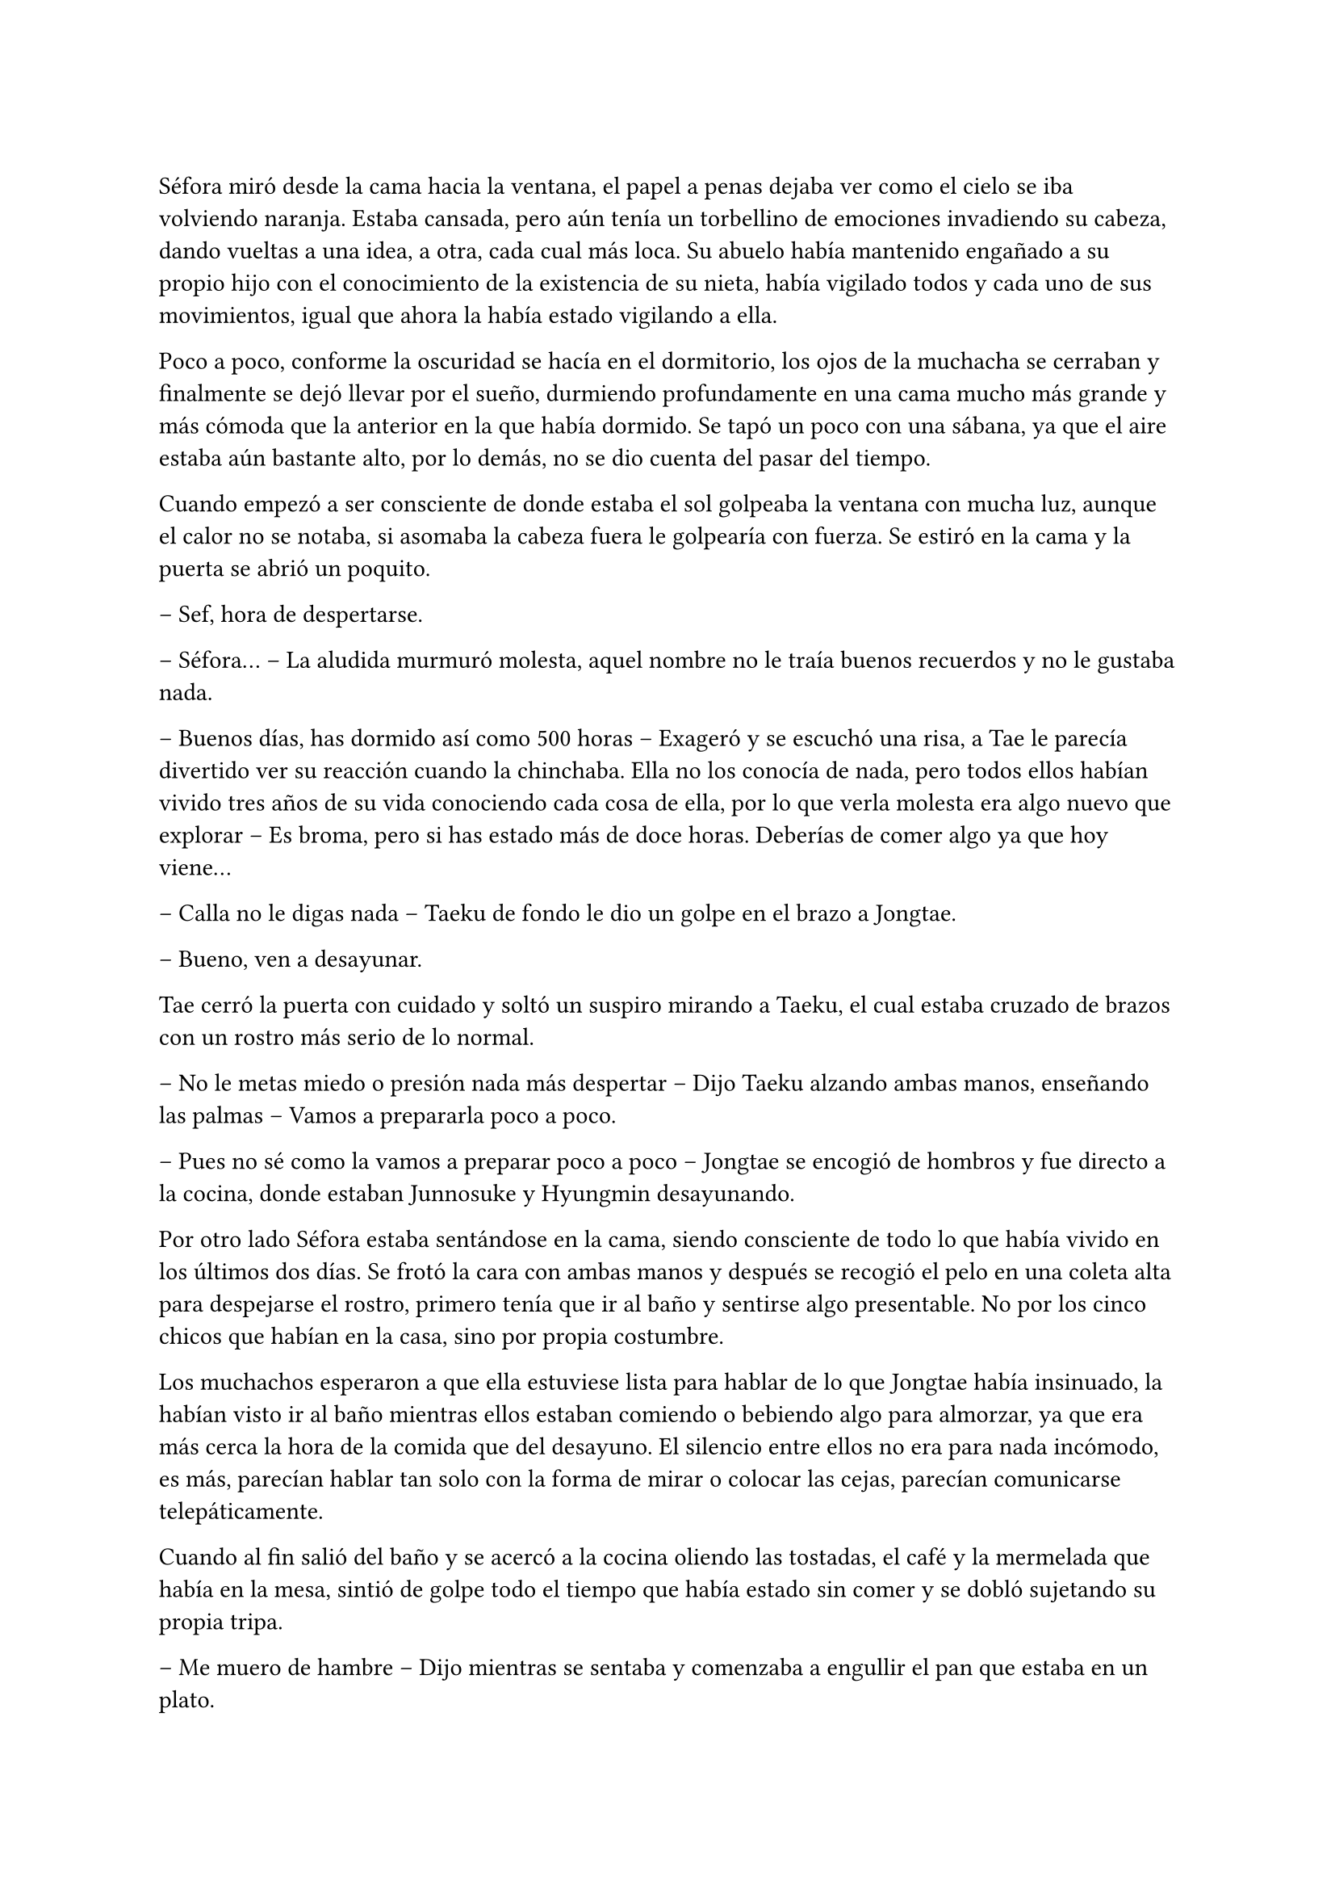=

Séfora miró desde la cama hacia la ventana, el papel a penas dejaba ver como el cielo se iba volviendo naranja. Estaba cansada, pero aún tenía un torbellino de emociones invadiendo su cabeza, dando vueltas a una idea, a otra, cada cual más loca. Su abuelo había mantenido engañado a su propio hijo con el conocimiento de la existencia de su nieta, había vigilado todos y cada uno de sus movimientos, igual que ahora la había estado vigilando a ella.

Poco a poco, conforme la oscuridad se hacía en el dormitorio, los ojos de la muchacha se cerraban y finalmente se dejó llevar por el sueño, durmiendo profundamente en una cama mucho más grande y más cómoda que la anterior en la que había dormido. Se tapó un poco con una sábana, ya que el aire estaba aún bastante alto, por lo demás, no se dio cuenta del pasar del tiempo.

Cuando empezó a ser consciente de donde estaba el sol golpeaba la ventana con mucha luz, aunque el calor no se notaba, si asomaba la cabeza fuera le golpearía con fuerza. Se estiró en la cama y la puerta se abrió un poquito.

-- Sef, hora de despertarse.

-- Séfora… -- La aludida murmuró molesta, aquel nombre no le traía buenos recuerdos y no le gustaba nada.

-- Buenos días, has dormido así como 500 horas -- Exageró y se escuchó una risa, a Tae le parecía divertido ver su reacción cuando la chinchaba. Ella no los conocía de nada, pero todos ellos habían vivido tres años de su vida conociendo cada cosa de ella, por lo que verla molesta era algo nuevo que explorar -- Es broma, pero si has estado más de doce horas. Deberías de comer algo ya que hoy viene...

-- Calla no le digas nada -- Taeku de fondo le dio un golpe en el brazo a Jongtae.

-- Bueno, ven a desayunar.

Tae cerró la puerta con cuidado y soltó un suspiro mirando a Taeku, el cual estaba cruzado de brazos con un rostro más serio de lo normal.

-- No le metas miedo o presión nada más despertar -- Dijo Taeku alzando ambas manos, enseñando las palmas -- Vamos a prepararla poco a poco.

-- Pues no sé como la vamos a preparar poco a poco -- Jongtae se encogió de hombros y fue directo a la cocina, donde estaban Junnosuke y Hyungmin desayunando.

Por otro lado Séfora estaba sentándose en la cama, siendo consciente de todo lo que había vivido en los últimos dos días. Se frotó la cara con ambas manos y después se recogió el pelo en una coleta alta para despejarse el rostro, primero tenía que ir al baño y sentirse algo presentable. No por los cinco chicos que habían en la casa, sino por propia costumbre.

Los muchachos esperaron a que ella estuviese lista para hablar de lo que Jongtae había insinuado, la habían visto ir al baño mientras ellos estaban comiendo o bebiendo algo para almorzar, ya que era más cerca la hora de la comida que del desayuno. El silencio entre ellos no era para nada incómodo, es más, parecían hablar tan solo con la forma de mirar o colocar las cejas, parecían comunicarse telepáticamente.

Cuando al fin salió del baño y se acercó a la cocina oliendo las tostadas, el café y la mermelada que había en la mesa, sintió de golpe todo el tiempo que había estado sin comer y se dobló sujetando su propia tripa.

-- Me muero de hambre -- Dijo mientras se sentaba y comenzaba a engullir el pan que estaba en un plato.

-- Veo que te has levantado con más apetito -- Dijo Yonghwa con una sonrisa, estaba de pie al lado de la puerta de la cocina, apoyado con tranquilidad -- Me alegro, hoy necesitas fuerzas.

-- ¿Qué ocurre hoy? -- Preguntó ella con la boca algo llena, bajando el pan tostado con una taza de café que tenía en frente.

-- A ver -- Taeku tosió un poco para captar su atención -- Viene Ten Shio. Era la mano derecha de tu abuelo. Quiere conocerte.

Casi se atragantó cuando escuchó quién era la persona que iba a venir ese día. Se dio un par de golpes en el pecho y los miró con mucho pánico. Taeku se sentó a su lado en una silla y con mucha paciencia suspiró.

-- Ten Shio se muestra dudoso a cerca de tu procedencia, que estés preparada, que aprendas sobre el asunto -- La última palabra la entrecomilló con los dedos de ambas manos.

-- Claro que no sé nada de este asunto -- Dijo casi sobresaltada, pero no dejaba de comer -- Si yo hace básicamente dos días me acosté enterándome que mi padre se llama Ryu y soy medio japonesa, qué narices voy a saber yo de ser dueña de un centro comercial, el manejo y el cuidado de las tiendas.

-- Joder Taeku, qué metáfora más buena -- Dijo Junnosuke desde su sitio en la silla frente allos, al otro lado de la mesa.

-- Lo sé -- Taeku sonrió con orgullo.

-- Si por mi fuera, se lo dejaba todo a ese tal Ten no-sequé… -- Séfora dejó el plato y la taza vacía en el fregador y apoyó ambas manos en el poyete, soltando un suspiro a la vez que giraba el cuerpo para enfrentarse a ellos.

-- ¡No! -- Dijeron los cinco a la vez y ella se sobresaltó porque alzaron la voz. Tae habló -- No, no le insinúes eso, primero escúchale, pero no digas nada.

Séfora no entendía el por qué no podía encargarse ese señor de todo lo que tenía su abuelo, pero Taeku y los demás tenían una pequeña sospecha sobre el trabajo que Ten Shio estaba haciendo con los papeleos del testamento y no querían ni insinuar que Ten Shio se lo quedara todo.

-- Pero es que… no sé nada -- La chica se abrazó el cuerpo para protegerse de todo lo que parecían decir las miradas de los chicos.

-- Por eso no te preocupes, nosotros vamos a enseñarte absolutamente todo -- Dijo Yonghwa con mucha calma -- Te vamos a enseñar el idioma y el manejo del centro comercial. Pero no cedas nada a nadie sin saber lo que tienes en las manos. Ni siquiera a nosotros ¿vale?

Ella solo quería quitarse de encima el muerto que le había caído encima con la noticia y ellos parecían solo que ella cargara con todo el problema, ¿no querían protegerla? Se sentía confusa, pero eran las únicas personas que en ese momento podía tener de su lado e intentaba confiar en ellos.

Taeku salió de la cocina para ir directo a una habitación donde tenía su despacho, o al menos una mesa llena de papeles con una silla, todo improvisado porque no sabían que iban a ir a ese piso tan pronto. Agarró unos papeles y los ojeó, vió que estaban en español y volvió de nuevo a la cocina.

-- Esto es como un pre acuerdo para que lo leas -- Estiró la mano para que ella pudiera agarrar el papel. Lo ojeó -- No es que diga mucho, pero si que pide confidencialidad. No hables de esto con nadie.

-- No tengo a nadie tampoco -- Dijo en un hilo de voz pensando en sus abuelos en Madrid mientras miraba el papel -- ¿Estan... muertos?

-- Ve a ponerte algo más decente, hay ropa en el armario, no sé si será tu taya, pero la compramos a ojo -- Señaló con la cabeza la habitación de la chica.

Entró al dormitorio recelosa por la ropa que encontraría en el armario. Debía admitir que a penas había cogido ropa de su casa cuando salió tan abruptamente, así que agradecía que ellos hubiesen pensado en todo. Aunque no agradecía el estilo de ropa que había, ya que eran camisas blancas y pantalones de vestir negros. Resopló y se probó la ropa, que le estaba algo grande, pero podría disimularlo un poco con algunos arreglos. Mientras se abotonaba la camisa y se miraba en el espejo lo horrible que estaba escuchó voces que venían del salón, de más personas que los cinco muchachos. Respiró hondo antes de salir y se permitió pensar que saldría a servir las bebidas ya que parecía una camarera.

Iba cohibida, no sabía con quién se iba a presentar ni qué tipo de personas eran, si quiera sabía si aquel hombre conocía su idioma, porque ella tenía claro que a parte del español no hablaba nada más que por teléfono. Y ya ni eso.

Se había dejado el pelo en una coleta y se plantó detrás de los cinco muchachos que hablaban calmados en japonés con las tres personas que habían llegado. El que estaba en medio era un señor bastante mayor, algo bajo y delgado, con el pelo casi blanco pero con ropa impecable. A su derecha había un chico rubio que llevaba una venda cubriendo su nariz y al otro lado una chica que parecía tener la misma edad que Séfora pero que había pasado por unas cuantas catástrofes para llegar allí con cara de amargada. Parecían no haberse percatado de su presencia hasta que el hombre mayor habló en un español algo torpe.

-- Oh, es la viva imagen de su padre -- El hombre mayor se acercó a ella pasando entre los chicos y agarró su mano -- Soy Ten Shio, era el mejor amigo de tu abuelo, quien siempre estaba a su lado. Mucho gusto Séfora, me alegra poder conocerte al fin.

-- Lo… mismo digo -- Casi murmuró inclinada hacia atrás, le apestaba el aliento a tabaco mezclado con menta y para ella era bastante desagradable. Aunque para ella hacía tan solo una hora que sabía de su existencia, quería ser cordial.

-- Sé que hasta ayer no sabías nada de nosotros, ha sido todo repentino -- Ignorando a los chicos que estaban de pie al rededor de Séfora, la llevó hasta el sofá e indicó que se sentara, él hizo lo mismo a su lado -- Siento que te hayas tenido que enterar de todo esto en estas circunstancias y lamento tu pérdida.

-- Gracias -- Asintió con la cabeza agradecida, ¿Lo decía por su amigo o por sus abuelos maternos?

-- Supongo que los muchachos te lo han contado todo -- Hizo como si solo estuviesen él y ella en el piso, la miraba con una sonrisa que podría interpretarse como falsa o forzada, parecía que solo tenía un interés fijo para hablar con ella -- ¿No? 

-- Creo que si -- Dijo aparentando firmeza, mirando de reojo a Taeku que asintió con la cabeza de forma disimulada, no sabía qué era todo, pero aún asi lo dijo.

-- Bien, bien -- El hombre sonrió algo más relajado a su respuesta -- Son muy buenos chicos, Ryu sabia escoger muy bien a las personas, lástima que su hijo… -- Soltó un leve suspiro y negó con la cabeza -- No importa, ahora tú estás aquí y eres la heredera. La única heredera.

Ten Shio habló sin tapujos. Con el poco español que sabía y con la ayuda de Taeku le explicó que su abuelo, en paz descansase, era dueño de una empresa mundialmente conocida con sedes en varios países asiáticos y américa del sur, queriendo expandirse por todo el mundo, yendo con paso firme y cuidadoso. Séfora tenía la cabeza en otro mundo mientras aquel hombre explicaba escogiendo sus palabras muy bien que de ella dependía el orden de la organización en todos los países asiáticos, que debía cuidar que todo siguiera su orden.

Ella en su cabeza pensaba en la foto que había visto de sus padres y la analizaba mentalmente. Fue entonces cuando se dio cuenta que detrás de las piernas de su padre habían unas manitas de un niño o una niña algo más mayor de lo que era ella, pero estaba escondido, había que fijarse bien. Y entonces comprendió que era posible que no fuese la única heredera que existia. Pero si ellos no sabían nada de aquella personita mejor no decir nada. Investigaría por su cuenta.

Ten Shio seguía con su monólogo, haciendo preguntas fáciles de responder para ella, que estaba algo ausente pero miraba concentrada a aquel hombre. Cuando terminó de hablar se puso en pie y entonces ella reaccionó.

-- Confío en que ellos te van a preparar -- Dijo con media sonrisa, señalando a los cinco chicos que estaban parados en posición recta, mirando a Séfora, ella sintió un escalofrío por su cuerpo -- En un año volveremos a hablar. Todo lo que te pertenece está en buenas manos y te estará esperando.

Inclinó la cabeza hacia la chica en una muy ligera y poco respetuosa reverencia y se giró hacia las dos personas que les acompañaba. Habló en japonés y luego se despidió de los presentes del piso, marchandose por el ascensor y desapareciendo de la vista de los seis.

-- ¿Un año? -- Séfora los miró ojiplática.

-- Claro -- Tae asintió -- Es que no sabes japonés…

Para los chicos era bastante obvio que antes de ir o de hacer cualquier cosa, Séfora tenía que aprender principalmente el japonés y después alguno que otro adicional. Para ella era estar un año encerrada sin poder obtener las respuestas que quería.

Se desplomó sentada en el sofá y echó la cabeza hacia atrás para mirar el techo, los chicos se pusieron a hacer sus cosas, cada uno a un lugar distinto, menos Jongtae, que se sentó al lado de Séfora.

-- ¿Me voy a quedar aquí encerrada un año aprendiendo japonés? -- Séfora giró la cara para mirar a Tae, que asintió levemente con la cabeza.

-- No estás encerrada -- Corrigió después -- Podrás salir y entrar del edificio, esto se convertirá en tu hogar, nuestro hogar durante estos meses. Nosotros estamos encerrados contigo. Es decir -- Intentó arreglarlo al ver la cara extrañada de la muchacha -- No eres la única encerrada.

Séfora los miró a todos desolada, tenía un nudo en el estómago al pensar en todo lo que estaba pasando y se llevó las manos al rededor de su cuerpo para abrazarse a sí misma, soltando un sonoro suspiro.

-- Oye, sé que esto no lo quieres escuchar ahora, pero necesitas saberlo -- Taeku llevaba el móvil en la mano y se lo enseñó a la chica -- Han encontrado a tus abuelos muertos en su piso y no hay rastro de ti.

-- ¿Qué? -- Agarró el teléfono con ambas manos y leyó la noticia varias veces. Estaba impactada -- Los han matado... por mi culpa.

-- No ha sido culpa tuya -- Yonghwa se acercó a ella y colocó su mano sobre su hombro.

La noticia hablaba de un allanamiento y robo, donde los abuelos habían sido victimas de aquel brutal ataque. Se había escondido la identidad de la joven desaparecida y lo que parecía una noticia digna de los medios de comunicación, fue tapada por mucha tierra para que no se hablara nada de lo que había ocurrido. Séfora admitió que el grupo de su familia tenía mucho poder en todo el mundo.

Taeku sabía que había sido muy duro al enseñarle esa noticia en un momento como este, pero tarde o temprano acabaría sabiendolo, así que lo mejor era poder decírselo él mismo para poder controlar cómo reaccionaba ella ante ese impactante suceso. Séfora se había sentado en el sofá y se tapaba la cara con ambas manos mientras parecía que lloraba, pero ninguna lágrima se podía ver por su rostro.

-- No quiero sonar muy duro con esto -- Dijo Taeku acercándose a ella -- Pero no podemos perder más tiempo. Siento mucho lo de tus abuelos.

-- No sé como sentirme -- Se destapó la cara y se dejó ver triste, pero sin lágrimas en los ojos -- Nunca me sentí querida por ellos, pero también me lo han dado todo.

-- Entiendo ese sentimiento muy bien -- Taeku se sentó a su lado y soltó un profundo suspiro bajando la cabeza -- Es muy duro, pero creeme que vas a salir de ahí. A partir de ahora nos tienes a nosotros. Seremos tu nueva familia.

-- Cierto -- Yonghwa sonrió y los otros tres chicos asintieron -- Vamos a ser tu familia, en lo bueno y en lo malo.

Séfora asintió y se encogió un poco en el sofá. Había perdido muchas cosas en tan poco tiempo, pero estaba empezando a ganar otras cosas que jamás hubiera imaginado tener. Ahora podría saber qué era tener hermanos que se preocupaban por ella en cada cosa que hacía. Aunque tenía que admitir que le iba a costar abrirse del todo a ellos, le daba algo de miedo ver todo lo que ellos sabían de ella y lo poco que ella sabía de los cinco muchachos.

Se podría decir que un año pasó fácil y rápido, pero para Séfora fue el año más duro y difícil que había vivido en sus 18 años de vida. 

Los tres primeros meses fueron de clases intensivas de japonés. Desde el amanecer hasta el anochecer, Yonghwa se dedicó a enseñarle desde lo más básico hasta cómo interpretar documentos oficiales como testamentos o contratos. El chico no tenía mucha paciencia cuando ella se equivocaba, así que Séfora descubrió una faceta de él que no quería experimentar en su pellejo. Cuando él se frustraba acababa golpeando un saco de boxeo con fuerza, y lo hacía muy amenudo.

Para la defensa personal de la chica Taeku fue el indicado, le explicó lo más básico para sobrevivir en un mundo como el que estaba a punto de conocer. Tenía que defenderse desde lo más básico hasta lo más complejo, que era ser atacada por alguien que llevaba un cuchillo o peor aun, una pistola. A pesar que ella contaba con cinco guardaespaldas que no la iban a dejar sola costase lo que costase, ella tenía que ser autosuficiente en ese aspecto. Ellos lo habían aprendido desde pequeños y era algo básico en su vida. Para la sorpresa de Séfora, Taeku fue paciente y en ningún momento perdió los nervios cuando a ella no se le quedaba en la cabeza los movimientos que él le iba explicando y enseñando con Junnosuke como conejillo de indias.

Cuando Yonghwa estaba de mal humor para enseñarle japones, era Junnosuke quien tomaba el relevo y se dedicaba con mucha más paciencia a enseñarle. Era el más cercano a su edad y a veces se dedicaban a hacer juegos infantiles de aprendizaje que, aunque sonaran tontos para los otros, fueron vitales para que ella comprendiera muchas más cosas sobre el uso de los kanjis japoneses.

Jongtae decidió que cuando aprendió bien el japonés le enseñaría el coreano, no por decisión propia, sino que cada día ella iba tras él para que le enseñara.

-- Quiero aprender coreano también -- Dijo un día mientras los cinco hablaban en ese idioma. Todos rieron -- ¿Qué? No es imposible.

-- No lo es -- Dijo Yonghwa -- Pero eres algo lenta aprendiendo y no tenemos tiempo.

-- No seas duro -- Jongtae alzó la mano hacia él y negó -- Yo puedo enseñarle en los ratos libres, es mucho más fácil.

Y cumplió con su palabra, cuando había un momento de descanso ella lo aprovechaba para aprender coreano, descubriendo que era mucho más fácil que el japonés o el chino, así que lo practicaba mucho más que cualquier otro, provocando que Yonhgwa se enfadara más de una vez.

De vez en cuando hacían pequeñas salidas por la ciudad para tomar el aire. Paseos por parques, visitar museos o ir al cine o a jugar a los bolos. Aunque esos dos últimos fueron tan solo un par de veces, Séfora atesoró cada momento que ellos hacían algo por ella, se preocupaban por ella o tan solo pensaban en algo que podía hacerle ilusión. Realmente se veían como hermanos mayores.

La única disputa que podían tener es que no le dejaban navegar por internet, tener un móvil o un ordenador. No es que no se fiaran de ella, es que no querían que nadie supiera de ella fuera del pequeño círculo que habían hecho en la ciudad de Barcelona. Aunque sabían de sobra que sus enemigos conocían cosas de ella, no querían que supieran de más si a caso ella se hacía redes sociales, como buena adolescente que era. Aunque sabían que era una adolescente especial, no había crecido como tal ya que no había tenido un círculo de amigos cercanos desde su infancia.

-- ¿De verdad nunca has salido con tus amigos por Madrid? -- Hyungmin estaba sentado a su lado en una cafetería. Nunca salían los seis juntos.

-- No he sido popular como para que me invitaran a salir -- Séfora mantenía su café entre las manos y se encogió de hombros -- He tenido conocidos, hablaba con gente pero nada más.

Séfora estaba cansada de la lástima que a veces despertaba en ellos, así que se esforzó en dar lo mejor de sí misma para aprender todo lo que le estaban enseñando. Poco a poco consiguió ir entendiendo el testamento, ya que cuando supo como leer un periódico le dejaron explorar la gran carpeta que Taeku le enseñó el primer día.

Era una empresa complicada, pero poco a poco iba entendiendo que tenían a muchos grupos de personas bajo su poder, que tenía que hacer cualquier cosa para mantenerles a raya, que tenía que hacer también lo que fuese por mantener el caché que esa empresa tenía. Y sobre todo la tapadera que se habían construido.

Había pasado un año. Julio acababa de empezar de nuevo y no se veía de la misma forma que el año anterior en estas fechas. Séfora había sufrido una evolución obligatoria, había dejado de ser una adolescente (en su mayoría del tiempo), para empezar a ser una mujer que sabía varios idiomas, defensa personal y que además lideraba varios grupos de mafias por todo el continente asiático que respondian a su nombre. O que próximamente responderían a su nombre.

El viaje a Japón ya estaba preparado para finales de ese mismo mes, todo estaba estrictamente dispuesto para que cuando llegara tuviera reuniones para conocer a las personas importantes que su abuelo había dejado al cargo en cada país. Pero ella solo pensaba en que quería despedirse del país que le había visto crecer, así que suplicó y suplicó que la dejaran sola durante solo un día para poder dedicarselo a ella misma. Lo consiguió, pero ese día a solas tenía un requerimiento: no podía salir del edificio.

Subió las escaleras hacia la azotea del edificio. Casi nunca había subido hasta allí ella sola, así que se sintió libre al notar como el aire caliente del verano le daba en el rostro y se apoyó en el muro que la separaba de una caída libre mortal. Se quedó mirando a las personas que iban caminando por la calle con prisa, con unas vidas tranquilas comparada con la que ella estaba a punto de emprender.

Sabía de sobra que el día que cumplió los dieciocho había dejado de ser libre y de pensar por sí misma, pero también fue consciente que había ganado una nueva familia que la protegería con su propia vida si fuese necesario. Después de un buen rato se giró para entrar al piso y se encontró cara a cara con un hombre que jamás había visto.

La postura tranquila y la mirada fria de aquella persona hizo que se pusiese en guardia con una pose defensiva que Taeku le había enseñado. 

Sin embargo él no se movió al ver su reacción. Tenía las manos en los bolsillos de su pantalón vaquero negro y ajustado, dejando ver lo delgado que estaba. Llevaba una camiseta ajustada del mismo color que el pantalón, dejando al aire sus brazos los cuales estaban completamente tatuados. Del cuello colgaba una cadena de plata bastante gorda y pesada, tenía un colmillo como colgante. 

Ambos se miraron a los ojos y ella sintió un escalofrío por todo el cuerpo. Podía ver que era peligroso solo por como la estaba observando, como si la conociera desde hacía mucho tiempo. Tenía el pelo oscuro y largo, le cubría parte del rostro y las orejas, le caía por la parte de atrás del cuello. Séfora sentía que había visto a ese chico en algún lugar, al menos le recordaba a alguien.

-- Hola -- Dijo en un tono monótono.

A pesar que parecía que no quería estar allí, su timbre de voz era dulce y a la vez peligroso. Séfora dio un paso hacia atrás algo intimidada.

-- No tengas miedo -- Dio un paso hacia ella encogiendo los hombros. Era muy alto -- No voy a hacerte daño.

-- ¿Quién eres? -- Preguntó aún a la defensiva.

-- Mi nombre es Keiken -- Sacó una mano del bolsillo y se la llevó al pecho, inclinándose levemente. Llevaba las uñas pintadas de negro y unos cuantos anillos grandes de plata -- Y tú eres Séfora.

Séfora analizó la situación: ese hombre estaba bloqueando la unica salida que tenía cómoda, la alternativa era dejarse caer por los diez pisos que le separaban del suelo. Por mucho que hubiese aprendido bien a defenderse no sabía si podría esquivarle con facilidad y lo rápido que pudiese ser para atacarla.

Keiken se percató de lo que ella quería hacer ya que se giró un poco para mirar la puerta que tenía a su espalda. Negó con la cabeza mientras se encogía de hombros y se hizo a un lado para que ella viera que en realidad no quería hacerle daño, dejando espacio entre Séfora y la puerta de salida.

-- No voy a tardar mucho, estarán al caer -- Se giró de nuevo hacia ella y esta vez dio largas zancadas hasta estar a un metro suyo. Olía bastante bien a un perfume dulce mezclado con un ligero toque a alcohol -- Solo quería ponerte cara, es todo.

-- ¿De dónde sales? -- Ella dio un paso hacia atrás, no quería estar cerca de él. Todo su cuerpo se tensó como si él fuese una amenaza y pudiese acabar con su vida en un chasquido.

-- De todos lados, de allí de aquí -- Keiken movió la mano en círculos junto al propio rostro -- Me alegra ver que hablas y entiendes con fluidez el japonés, eso me da puntos a tu favor -- Bajó la mano de nuevo hacia su bolsillo y no la volvió a sacar -- Puedes decirles a esos cinco idiotas que nos hemos conocido. Mataría por ver su reacción.

Séfora se pudo fijar en una ladina y siniestra sonrisa que se asomó por sus labios cuando dijo aquello último, pero rápidamente la disimuló lamiendose la boca.

-- Nos volveremos a ver pronto, espero que no sea aquí sino en casa -- Hizo una leve inclinación de cabeza y se giró hacia la puerta del edificio para salir de allí.

Aquella aura amenazante dejó a la chica bloqueada, mirando como desaparecía tras la puerta que daba a las escaleras de emergencia del edificio. Por otro lado escuchó voces conocidas en la entrada del piso, así que se giró para asomarse y ver como los cinco chicos acababan de llegar.

Rápida fue a las escaleras para bajar al apartamento antes de que ellos subiesen por el ascensor, ya que no le dejaban subir a solas a la terraza. Y puede que ya entendiera el motivo por el cual ellos eran así con ella. Respiró profundamente para tomar aire cuando la puerta del ascensor se abrió y ellos entraron.

-- ¿Qué ha pasado? -- Taeku fue el primero en dar un paso hacia ellla al percatarse que tenía gesto de susto y estaba algo sofocada.

-- ¿Quién es Keiken?

Séfora los miró preguntando aquello sin saber la bomba que iba a soltar y el terremoto que iba a provocar en aquel piso. Cada uno de ellos se fue a una punta de la casa mientras hablaban entre si, Taeku daba órdenes de vigilar las ventanas, todas las salidas.

-- ¿Estás bien, te ha tocado, te ha hecho algo, te ha dicho algo? -- Yonghwa se abalanzó hacia la muchacha, mirando que no estuviese herida por ningún lado.

-- Estoy bien -- Dijo mientras intentaba soltarse del agarre del chico, viendo como Taeku se marchaba por las escaleras hacia la entrada principal del edificio -- ¿Quién es Keiken?

-- A ver -- Tae se aclaró la garganta y miró a Hyungmin un momento, que fue hacia Junnosuke y agarró su brazo con firmeza. Séfora no se había percatado que cada vez estaba más enfadado. Y entonces comprendió por qué le sonaba tanto la cara de ese desconocido -- Es una historia bastante larga pero sencilla.

-- Te escucho -- Séfora se giró hacia Tae, viendo de reojo como Hyungmin sentó a Junnosuke en el sofá y hablaba rápido en voz baja con él para intentar calmarle.

-- Es mi hermano mayor -- Dijo de pronto Junnosuke -- Es un hijo de la grandísima…

-- Si, si, si -- Yonghwa lo cortó -- Palabrota, palabrota y más palabrotas.

-- Pero es lo que es -- Hyungmin resopló asintiendo al lado de un cansado Junnosuke -- Tranquilo Jun, ya hablo yo -- Dio unas palmadas en su pierna con calma y miró a Séfora -- Todos crecimos juntos bajo el yugo de tu abuelo, con nuestras familias sirviéndolo como buenamente podían, sabían, ya sabes -- Ella asintió cuando movió la mano sin saber cómo explicarse bien -- El problema es que el padre de Jun y Keiken no estaba bien de la cabeza y… se llevó a Keiken cuando cumplió los 12 a saber dónde y jamás lo volvimos a ver. Al tiempo supimos que ese hombre era del grupo que no querían a tu abuelo en esta vida, así que bueno… fue un golpe bastante duro para todos ver que Keiken había cambiado tantísimo y para mal.

-- Se volvió un maldito sádico, un asesino y una persona que no es mi hermano -- Dijo Junnosuke alzando la cabeza al techo y apretó los labios en una fina línea -- ¿No te ha hecho nada?

-- No… -- Séfora se sentó en el sofá frente a los chicos, asimilando la historia que le habían contado -- La verdad es que solo se ha presentado.

-- Si ha entrado aquí burlando la seguridad debería de haber estado vigilando el edificio mucho tiempo -- Dijo Tae moviéndose por el apartamento.

-- Le he visto en la terraza -- Sabía que esa confesión le traería problemas, pero ellos tenían que saberlo.

-- Ah, genial, justo lo que te dijimos, que podías subir tú sola ahí arriba -- Tae resopló con ironía y alzó las manos al cielo.

Para Séfora, ese tal Keiken no era menos amenazante de lo que parecían sus acompañantes en ese momento, así que aún no era del todo consciente del peligro que había tenido al estar presente a Keiken.

-- No me ha pasado nada -- Dijo ella finalmente abriendo los brazos dejando ver que en verdad estaba sin tocar.

-- No, claro que no, no ha pasado nada -- Tae negó y vio como Taeku entraba al apartamento negando con la cabeza -- ¿Cómo ha entrado?

-- No lo sé -- Apretó los puños -- Por un instante las cámaras se apagaron, duró unos cinco minutos y luego funcionó con normalidad. Keiken no aparece en ninguna grabación.

-- ¿Cómo ha podido aparecer y desaparecer sin mas? -- Dijo Séfora -- Sé que he hablado con él, no era un fantasma.

-- No lo es, pero puede actuar como tal -- Junnosuke le miró con seriedad -- Él es realmente muy peligroso.

El hecho de que Keiken hubiese aparecido en ese momento fue bastante duro para todos. Es como si hubiese estado vigilando cada movimiento que hiciesen durante todo ese año para esperar un momento de debilidad y colarse en la casaa, como ese día, en el que Séfora estaba completamente sola. Y aún daban gracias que simplemente se hubiese presentado.

-- Solo para que lo sepas -- Taeku se puso muy serio frente a ella -- Él es el responsable de la muerte de tus abuelos en Madrid, seguro que es el responsable de la muerte de tu abuelo en Japón. No pienses que no es nadie peligroso.

-- No lo pienso -- Dijo ella algo asustada por esa explicación, comprendiendo entonces el por qué todos se habían alarmado de aquella manera.

Había llegado el 26 de Julio, la casa estaba llena de maletas pequeñas ya que se marchaban en un vuelo bastante largo y pesado a Japón. Iba a comenzar una nueva vida y aún no se sentía del todo mentalizada en dejar su tierra. Séfora se encerró en su habitación una última vez y encendió una vela frente a una foto de sus abuelos, los que ella había conocido.

-- Sé que no fui lo que vosotros esperabais de mi madre -- Comenzó a decir, en voz baja -- Que crecí siendo un constante recordatorio de lo que perdisteis y cómo ocurrió. Pero sé también que me quisisteis a vuestra manera, que me disteis de todo porque realmente no me faltó nada básico para ser una niña feliz. Sí, podría haber sido más feliz, como los niños que iban al parque con sus abuelos cada tarde, jugaban con sus familiares o simplemente tenían muchos amigos. Pero a mi manera fui feliz. Así que allí donde estéis, lo siento. Siento que por mi culpa vuestra vida haya sido… arrebatada de esta manera tan abrupta. Yo no creo en lo divino, pero sé que vosotros creíais, así que… descansad en paz.

Se inclinó hacia delante y después de un momento de silencio apagó la vela de un soplido, mirando la foto. Se puso en pie, guardó la foto de nuevo en su monedero donde a penas tenía unos recuerdos de su vida pasada que escondía de los chicos y se lo echó en la mochila que llevaba en la espalda. Salió de la habitación y lo miró todo a su alrededor, estaba lista para afrontar el día de la mejor manera posible.